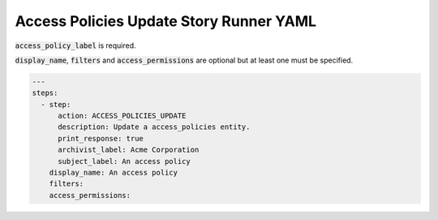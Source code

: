 .. _access_policies_update_yamlref:

Access Policies Update Story Runner YAML
.........................................

:code:`access_policy_label` is required.

:code:`display_name`, :code:`filters` and :code:`access_permissions` are 
optional but at least one must be specified.

.. code-block:: yaml
    
    ---
    steps:
      - step:
          action: ACCESS_POLICIES_UPDATE
          description: Update a access_policies entity.
          print_response: true
          archivist_label: Acme Corporation
          subject_label: An access policy
        display_name: An access policy
        filters:
        access_permissions:
